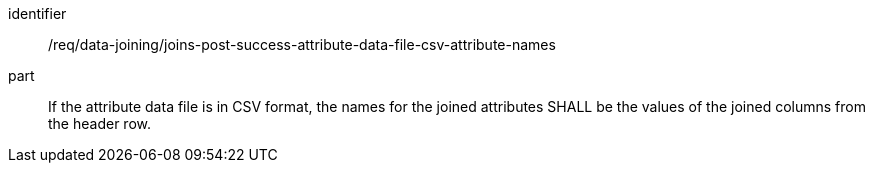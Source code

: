 [[req_data_joining_joins-post-success-attribute-data-file-csv-attribute-names]]

[requirement]
====
[%metadata]
identifier:: /req/data-joining/joins-post-success-attribute-data-file-csv-attribute-names
part:: If the attribute data file is in CSV format, the names for the joined attributes SHALL be the values of the joined columns from the header row.
====